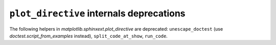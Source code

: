 ``plot_directive`` internals deprecations
~~~~~~~~~~~~~~~~~~~~~~~~~~~~~~~~~~~~~~~~~
The following helpers in `matplotlib.sphinxext.plot_directive` are deprecated:
``unescape_doctest`` (use `doctest.script_from_examples` instead),
``split_code_at_show``, ``run_code``.
